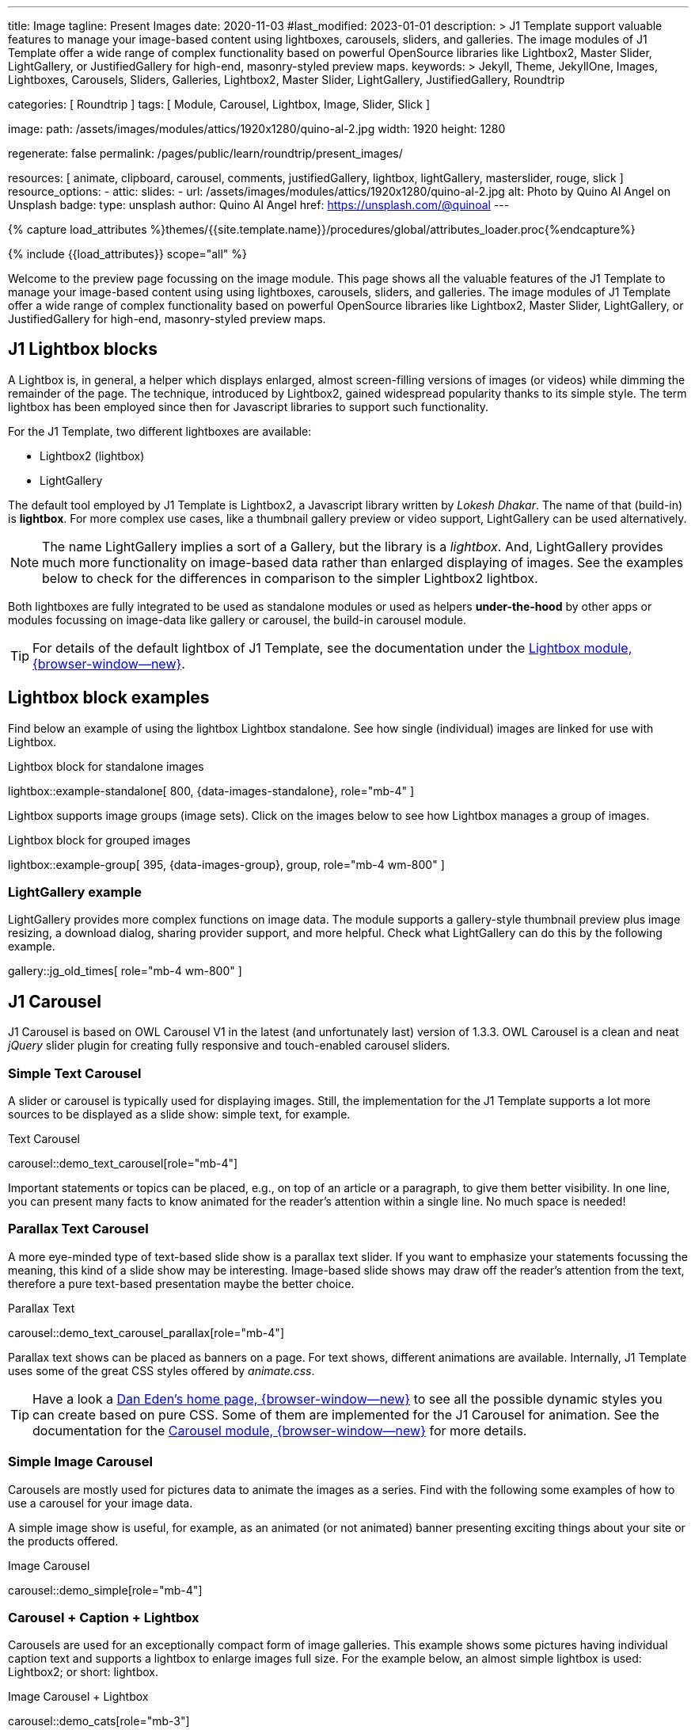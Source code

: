 ---
title:                                  Image
tagline:                                Present Images
date:                                   2020-11-03
#last_modified:                         2023-01-01
description: >
                                        J1 Template support valuable features to manage your image-based
                                        content using lightboxes, carousels, sliders, and galleries.
                                        The image modules of J1 Template offer a wide range of complex
                                        functionality based on powerful OpenSource libraries like
                                        Lightbox2, Master Slider, LightGallery, or JustifiedGallery
                                        for high-end, masonry-styled preview maps.
keywords: >
                                        Jekyll, Theme, JekyllOne, Images, Lightboxes, Carousels, Sliders,
                                        Galleries, Lightbox2, Master Slider, LightGallery, JustifiedGallery,
                                        Roundtrip

categories:                             [ Roundtrip ]
tags:                                   [ Module, Carousel, Lightbox, Image, Slider, Slick ]

image:
  path:                                 /assets/images/modules/attics/1920x1280/quino-al-2.jpg
  width:                                1920
  height:                               1280

regenerate:                             false
permalink:                              /pages/public/learn/roundtrip/present_images/

resources:                              [
                                          animate, clipboard, carousel, comments,
                                          justifiedGallery, lightbox, lightGallery,
                                          masterslider, rouge, slick
                                        ]
resource_options:
  - attic:
      slides:
        - url:                          /assets/images/modules/attics/1920x1280/quino-al-2.jpg
          alt:                          Photo by Quino Al Angel on Unsplash
          badge:
            type:                       unsplash
            author:                     Quino Al Angel
            href:                       https://unsplash.com/@quinoal
---

// Page Initializer
// =============================================================================
// Enable the Liquid Preprocessor
:page-liquid:

// Set (local) page attributes here
// -----------------------------------------------------------------------------
// :page--attr:                         <attr-value>
:url-lightbox2--home:                   https://lokeshdhakar.com/projects/lightbox2/
:url-lightbox2--github:                 https://github.com/lokesh/lightbox2/

:url-justified-gallery--home:           https://miromannino.github.io/Justified-Gallery/
:url-justified-gallery--github:         https://github.com/miromannino/Justified-Gallery/

:url-j1-docs--carousel-module:          https://jekyll.one/pages/public/manuals/modules/carousel/
:url-j1-docs--lightbox-module:          https://jekyll.one/pages/public/manuals/modules/lightbox/
:url-j1-docs--masterslider-module:      https://jekyll.one/pages/public/manuals/modules/masterslider/

:url-j1-masterslider-previewer:         https://jekyll.one/pages/public/tools/previewer/masterslider/
:url-j1-slick-previewer:                https://jekyll.one/pages/public/tools/previewer/slick/

//  Load Liquid procedures
// -----------------------------------------------------------------------------
{% capture load_attributes %}themes/{{site.template.name}}/procedures/global/attributes_loader.proc{%endcapture%}

// Load page attributes
// -----------------------------------------------------------------------------
{% include {{load_attributes}} scope="all" %}

// Page content
// ~~~~~~~~~~~~~~~~~~~~~~~~~~~~~~~~~~~~~~~~~~~~~~~~~~~~~~~~~~~~~~~~~~~~~~~~~~~~~
[role="dropcap"]
Welcome to the preview page focussing on the image module. This page shows
all the valuable features of the J1 Template to manage your image-based content
using using lightboxes, carousels, sliders, and galleries. The image modules
of J1 Template offer a wide range of complex functionality based on powerful
OpenSource libraries like Lightbox2, Master Slider, LightGallery, or
JustifiedGallery for high-end, masonry-styled preview maps.

// Include sub-documents (if any)
// -----------------------------------------------------------------------------
// [role="notranslate"]
[role="mt-4"]
== J1 Lightbox blocks

A Lightbox is, in general, a helper which displays enlarged, almost
screen-filling versions of images (or videos) while dimming the remainder
of the page. The technique, introduced by Lightbox2, gained widespread
popularity thanks to its simple style. The term lightbox has been employed
since then for Javascript libraries to support such functionality.

For the J1 Template, two different lightboxes are available:

* Lightbox2 (lightbox)
* LightGallery

The default tool employed by J1 Template is Lightbox2, a Javascript library
written by _Lokesh Dhakar_. The name of that (build-in) is *lightbox*.
For more complex use cases, like a thumbnail gallery preview or video support,
LightGallery can be used alternatively.

NOTE: The name LightGallery implies a sort of a Gallery, but the library is a
_lightbox_. And, LightGallery provides much more functionality on image-based
data rather than enlarged displaying of images. See the examples below to check
for the differences in comparison to the simpler Lightbox2 lightbox.

Both lightboxes are fully integrated to be used as standalone modules or
used as helpers *under-the-hood* by other apps or modules focussing on
image-data like gallery or carousel, the build-in carousel module.

TIP: For details of the default lightbox of J1 Template, see the documentation
under the link:{url-j1-docs--lightbox-module}[Lightbox module, {browser-window--new}].


== Lightbox block examples

[role="mb-4"]
Find below an example of using the lightbox Lightbox standalone. See how
single (individual) images are linked for use with Lightbox.

.Lightbox block for standalone images
lightbox::example-standalone[ 800, {data-images-standalone}, role="mb-4" ]

[role="mb-4"]
Lightbox supports image groups (image sets). Click on the images below to
see how Lightbox manages a group of images.

.Lightbox block for grouped images
lightbox::example-group[ 395, {data-images-group}, group, role="mb-4 wm-800" ]

=== LightGallery example

[role="mb-4"]
LightGallery provides more complex functions on image data. The module
supports a gallery-style thumbnail preview plus image resizing, a download
dialog, sharing provider support, and more helpful. Check what
LightGallery can do this by the following example.

gallery::jg_old_times[ role="mb-4 wm-800" ]


== J1 Carousel

J1 Carousel is based on OWL Carousel V1 in the latest (and unfortunately
last) version of 1.3.3. OWL Carousel is a clean and neat _jQuery_ slider
plugin for creating fully responsive and touch-enabled carousel sliders.

////
NOTE: OWL Carousel V1 is no longer available on the Internet; for an
unknown reason. Anyway, the J1 Template is using this version of OWL
Carousel is a build-in carousel module because the software does an excellent
job, is based on an MIT license with no issues using them for private and
business use. And offers a lot of great features!
////

=== Simple Text Carousel

[role="mb-4"]
A slider or carousel is typically used for displaying images. Still, the
implementation for the J1 Template supports a lot more sources to be
displayed as a slide show: simple text, for example.

.Text Carousel
carousel::demo_text_carousel[role="mb-4"]

Important statements or topics can be placed, e.g., on top of an article or
a paragraph, to give them better visibility. In one line, you can present
many facts to know animated for the reader's attention within a single
line. No much space is needed!

=== Parallax Text Carousel

[role="mb-4"]
A more eye-minded type of text-based slide show is a parallax text slider. If
you want to emphasize your statements focussing the meaning, this kind of a
slide show may be interesting. Image-based slide shows may draw off the
reader's attention from the text, therefore a pure text-based presentation
maybe the better choice.

.Parallax Text
carousel::demo_text_carousel_parallax[role="mb-4"]

Parallax text shows can be placed as banners on a page. For text shows,
different animations are available. Internally, J1 Template uses some of
the great CSS styles offered by _animate.css_.

TIP: Have a look a https://daneden.github.io/animate.css/[Dan Eden's home page, {browser-window--new}]
to see all the possible dynamic styles you can create based on pure CSS.
Some of them are implemented for the J1 Carousel for animation. See the
documentation for the
link:{url-j1-docs--carousel-module}[Carousel module, {browser-window--new}]
for more details.

=== Simple Image Carousel

Carousels are mostly used for pictures data to animate the images as a series.
Find with the following some examples of how to use a carousel for your image
data.

A simple image show is useful, for example, as an animated (or not animated)
banner presenting exciting things about your site or the products offered.

.Image Carousel
carousel::demo_simple[role="mb-4"]

=== Carousel + Caption + Lightbox

Carousels are used for an exceptionally compact form of image galleries.
This example shows some pictures having individual caption text and supports
a lightbox to enlarge images full size. For the example below, an almost simple
lightbox is used: Lightbox2; or short: lightbox.

.Image Carousel + Lightbox
carousel::demo_cats[role="mb-3"]

The J1 module lightbox is a simple Lightbox but offers a bunch of impressive
features for displaying images. For example, the lightbox can display all
images (of a carousel) as a group. If one picture is opened in the lightbox,
others are browsed by easy-to-use control buttons.

=== One Slide Carousel + Lightbox

The build-in Carousel carousel supports multiple and single image shows.
Here you find an example of a single image slide show with controls enabled
to browse all images back and forth. An indicator below the slider shows how
many images the show contains.

.One Slide Carousel
carousel::demo_oneslide[role="mb-4"]


== J1 Slick Carousel

[role="mb-4"]
_Slick_ is a popular jQuery plugin for creating responsive and fully
customizable carousels. It allows developers to easily create beautiful
and dynamic carousels that can display images, videos, or any other type
of content in a visually appealing way. The plugin is designed to be
lightweight, fast, and easy to use, making it a popular choice for all web
developers. It has many features, including multiple navigation options,
lazy loading, or autoplay. Slick carousels are compatible with all modern
browsers and devices, making it a great choice to create a responsive and
mobile-friendly website.

=== Image Carousel

[role="mb-4"]
An _Slick_ image carousel typically consists of a container with images and
a navigation system, including buttons, arrows, or dots that allow users to
move back and forth between images or select a specific image. Image carousels
can also include animation effects, such as fade-in or slide-in transitions
between images, to make the presentation more engaging and visually appealing.

.Carousel + Arrows + Dots + Captions + Lightbox
slick::image_carousel_full[role="mb-5"]

=== Carousel from Collections

[role="mb-4"]
A carousel from a collection for J1 Template is a *pre-defined* carousel
type to display collection *articles* on a webpage as a carousel. Collection
carousels pull content from a specific *collection*. All Carousels
for collections display the article image and a link to the article as a
caption. All Slick carousels for the J1 Template can be easily customized in
various ways, such as changing the slider speed, or the navigation options
like *Arrows* and *Dots*.

.Collection Biography + Arrows + Dots + Gutters
slick::collection_carousel_biography[role="mb-5"]

=== Carousel from Posts

A Carousel from posts for J1 Template is a *pre-defined* carousel type to
display post articles on a webpage. It is a popular way to showcase a
selection of post articles visually appealingly and can be useful for
highlighting important or *featured* content for your posts content.

[role="mb-4"]
Post carousels pull news articles from a specific *group*. All Carousels for
posts display the post category, the title, the author information and
date. All Slick carousels for the J1 Template can be easily customized in
various ways, such as changing the number of posts displayed, the slider
speed, or the navigation options like *Arrows* and *Dots*.

.Asciidoc configuration
[source, config, role="noclip mb-3"]
----
slick::post_carousel_featured[]
----

.Post Carousel (Featured Posts)
slick::post_carousel_featured[role="mb-4"]

=== More about Slick Carousels

[role="mb-4"]
If you're interested to learn more about _Slick_, go previewer page
link:{url-j1-slick-previewer}[Slick Previewer, {browser-window--new}],


[#masterSlider]
== J1 Master Slider

The Javascript tool _Master Slider_ is a 3rd party plugin fully integrated
into the J1 Template by the module `masterslider`. J1 Template uses the
*free* version of Master Slider (MS Lite). The Lite version does *not* support
all features: the functionality of  *filters*, *layouts* are limited and no
*overlay* techniques are supported by the MS Lite version.

// WARNING: The Master Slider (MS Lite and Pro version) is a so-called _jQuery_
// Plugin. _jQuery_ can simplify Javascript code a lot but will slow-down
// the runtime performance of the JS code. Expect for slower browsers and
// platforms, like mobiles or tablets, initializing an MS Slider will take
// a while to be finished.

[#carouselSlider]
=== Carousels versus Sliders

Sliders and Carousels are focussing quite the same thing: presenting image data
dynamically as an app. The features of Sliders go far beyond what simple
Carousels can do: presenting image-based data as *slideshows*. Well-known
Office Products to create *presentations* are _Microsoft Powerpoint_ or
_Google Docs_. Modern sliders like _Master Slider_ provide similar features to
present animated *shows* (presentations) based on digital image data combined
with text elements, buttons, or overlay techniques, e.g., for images or
other digital data sources.

In short: Carousels are used to present images, and sliders are used to create
complex image-based slideshows (presentations).

TIP: For more details of the dimplementation of Master Slider of J1 Template, see
find  documentation at
link:{url-j1-docs--masterslider-module}[Master Slider module, {browser-window--new}].

[#controlsFiltersLightbox]
=== MS Slider using Controls + Filters + Lightbox

The following slider uses the (CSS) filter feature of Master Slider.
Filters can be used, for example, to *transform* the *style* of the images
presented by a slider. In this example, the slider images are transformed
from style *color* to *sepia*.

WARNING: Lightbox support is only available for the MS Lite version of J1
Theme. The product versions *MS Lite* and *MS Pro* does not support
Lightboxes on sliders out-of-the-box.

TIP: Click on the Lightbox symbol mdi:image-outline[18px, md-gray] in the
slides to see the *colored* images configured for the slider.

.Slider using Controls
masterslider::ms_00001[role="mb-5"]

[#textElements]
=== MS Slider using Text Elements (MSInfo)

One of the major features of sliders is to present additional (animated)
elements, like text data, connected to the images presented by a slider:
the slideshow. MS Slider provides functions to combine images and text
elements: the MSInfo element.

.Slider using Text Elements
masterslider::ms_00003[role="mb-5"]

[#thumbImages]
=== MS Slider using ThumbImages

To give the users better control over a slideshow, sliders provide complex UI
elements like *thumbs* placed side-by-side (left|right), at the top, or at
the bottom of a slideshow. Find two examples to control a slideshow by
*thumb images*.

.Slider using ThumbImages
masterslider::ms_00004[role="mb-5"]

[#thumbInfo]
=== MS Slider using ThumbInfo

To give the users better control over a slideshow, MS Slider provides
complex UI elements like thumbs placed side-by-side (left|right), at the
top, or at the bottom of a slideshow.

.Slider using ThumbInfo
masterslider::ms_00007[role="mb-5"]

[#partialview]
=== MS Slider using Layout partialview

The following slider presents a slideshow that combines an MSInfo element
at the bottom and the MS Layout `partialview`. A slideshow typically presents
a larger number of slides. The layout `partialview` accompanies the active
slide by their neighbors on the left and the right.

.Slider using Layout partialview
masterslider::ms_00009[role="mb-5"]

[#aboutMasterSlider]
=== More about Master Slider

If you're interested to learn more about MS Slider, go for the following
documents:

* MS Slider link:{url-j1-masterslider-previewer}[Previewer, {browser-window--new}]
* MS Slider link:{url-j1-docs--masterslider-module}[Module documentation, {browser-window--new}]

[role="mt-4"]
== JustifiedGallery

link:{url-justified-gallery--home}[JustifiedGallery, {browser-window--new}]
is a great _jQuery_ Plugin to create responsive, infinite, and high-quality
justified image galleries. J1 Template combines the Gallery with the lightboxes
supported to enlarge the images of a gallery. See the gallery in action; and
for sure, all that you see is even responsive. Change the size of your current
browser window, by width or height to see what will happen!

[role="mb-4"]
Pictures you've made are typically not even in size. Images may have the
same size (resolution), but some are orientated landscapes, or others
may be portraits. For that reason, a more powerful gallery is needed to create
so-called justified views. JustifiedGallery uses a so-called masonry grid
layout. It works by placing elements in an optimal position based on available
horizontal and vertical space. Sort of like mason fitting stones in a wall.
You'll have seen it in use all over the Internet!

.Masonry Grid Gallery
gallery::jg_customizer[role="mb-5"]

== What next

Hopefully, you've enjoyed exploring the possibilities J1 offers for managing
and displaying digital image content. But much, much more can the J1 do for
your web.

The J1 Template support playing video on web pages by HTML5 Video, the new
standard of HTML. HTML5 Video implements a pure HTML way to show video on
the web. Modern browsers support the video tag `<video>` for the HTML5 video
standard. The previous proprietary de facto standard software like Flash
Player, Quicktime, or Silverlight is no longer needed as the Jekyll theme
JekyllOne provides HTML5 Video support for local video content and from
online sources on the Internet.

Incredible? See the next example page link:{url-roundtrip--present-videos}[Present Videos].
